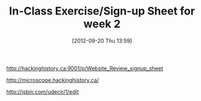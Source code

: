 #+POSTID: 599
#+DATE: [2012-09-20 Thu 13:59]
#+OPTIONS: toc:nil num:nil todo:nil pri:nil tags:nil ^:nil TeX:nil
#+CATEGORY: 
#+TAGS:
#+DESCRIPTION:
#+TITLE: In-Class Exercise/Sign-up Sheet for week 2

http://hackinghistory.ca:9001/p/Website_Review_signup_sheet

http://microscope.hackinghistory.ca/

http://jsbin.com/udecir/1/edit 


